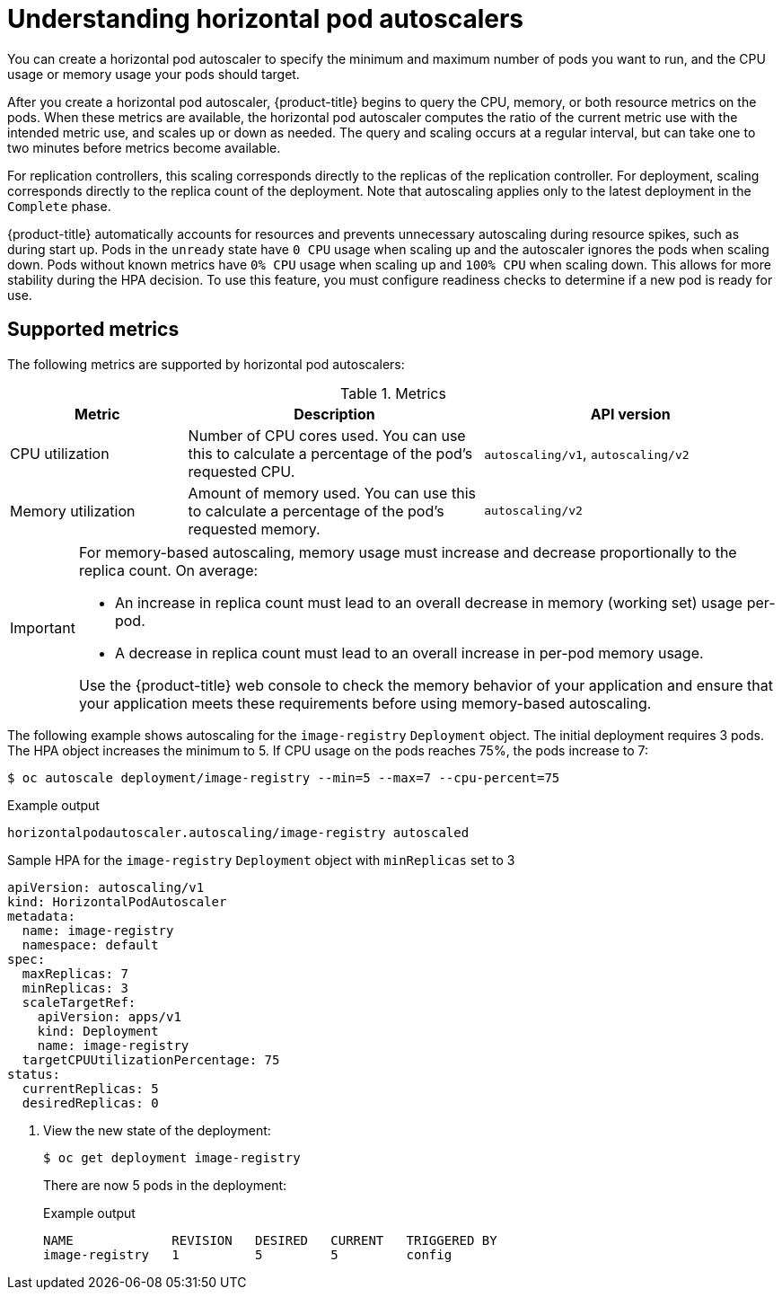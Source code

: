 // Module included in the following assemblies:
//
// * nodes/nodes-pods-autoscaling-about.adoc

:_mod-docs-content-type: CONCEPT
[id="nodes-pods-autoscaling-about_{context}"]
= Understanding horizontal pod autoscalers

You can create a horizontal pod autoscaler to specify the minimum and maximum number of pods you want to run, and the CPU usage or memory usage your pods should target.

After you create a horizontal pod autoscaler, {product-title} begins to query the CPU, memory, or both resource metrics on the pods. When these metrics are available, the horizontal pod autoscaler computes the ratio of the current metric use with the intended metric use, and scales up or down as needed. The query and scaling occurs at a regular interval, but can take one to two minutes before metrics become available.

For replication controllers, this scaling corresponds directly to the replicas of the replication controller. For deployment, scaling corresponds directly to the replica count of the deployment. Note that autoscaling applies only to the latest deployment in the `Complete` phase.

{product-title} automatically accounts for resources and prevents unnecessary autoscaling during resource spikes, such as during start up. Pods in the `unready` state have `0 CPU` usage when scaling up and the autoscaler ignores the pods when scaling down. Pods without known metrics have `0% CPU` usage when scaling up and `100% CPU` when scaling down. This allows for more stability during the HPA decision. To use this feature, you must configure readiness checks to determine if a new pod is ready for use.

ifdef::openshift-origin,openshift-enterprise,openshift-webscale[]
To use horizontal pod autoscalers, your cluster administrator must have properly configured cluster metrics.
endif::openshift-origin,openshift-enterprise,openshift-webscale[]

[id="supported-metrics_{context}"]
== Supported metrics

The following metrics are supported by horizontal pod autoscalers:

.Metrics
[cols="3a,5a,5a",options="header"]
|===

|Metric |Description |API version

|CPU utilization
|Number of CPU cores used. You can use this to calculate a percentage of the pod's requested CPU.
|`autoscaling/v1`, `autoscaling/v2`

|Memory utilization
|Amount of memory used. You can use this to calculate a percentage of the pod's requested memory.
|`autoscaling/v2`
|===

[IMPORTANT]
====
For memory-based autoscaling, memory usage must increase and decrease proportionally to the replica count. On average:

* An increase in replica count must lead to an overall decrease in memory
(working set) usage per-pod.
* A decrease in replica count must lead to an overall increase in per-pod memory usage.

Use the {product-title} web console to check the memory behavior of your application and ensure that your application meets these requirements before using memory-based autoscaling.
====

The following example shows autoscaling for the `image-registry` `Deployment` object. The initial deployment requires 3 pods. The HPA object increases the minimum to 5. If CPU usage on the pods reaches 75%, the pods increase to 7:

[source,terminal]
----
$ oc autoscale deployment/image-registry --min=5 --max=7 --cpu-percent=75
----

.Example output
[source,terminal]
----
horizontalpodautoscaler.autoscaling/image-registry autoscaled
----

.Sample HPA for the `image-registry` `Deployment` object with `minReplicas` set to 3
[source,yaml]
----
apiVersion: autoscaling/v1
kind: HorizontalPodAutoscaler
metadata:
  name: image-registry
  namespace: default
spec:
  maxReplicas: 7
  minReplicas: 3
  scaleTargetRef:
    apiVersion: apps/v1
    kind: Deployment
    name: image-registry
  targetCPUUtilizationPercentage: 75
status:
  currentReplicas: 5
  desiredReplicas: 0
----

. View the new state of the deployment:
+
[source,terminal]
----
$ oc get deployment image-registry
----
+
There are now 5 pods in the deployment:
+
.Example output
[source,terminal]
----
NAME             REVISION   DESIRED   CURRENT   TRIGGERED BY
image-registry   1          5         5         config
----
